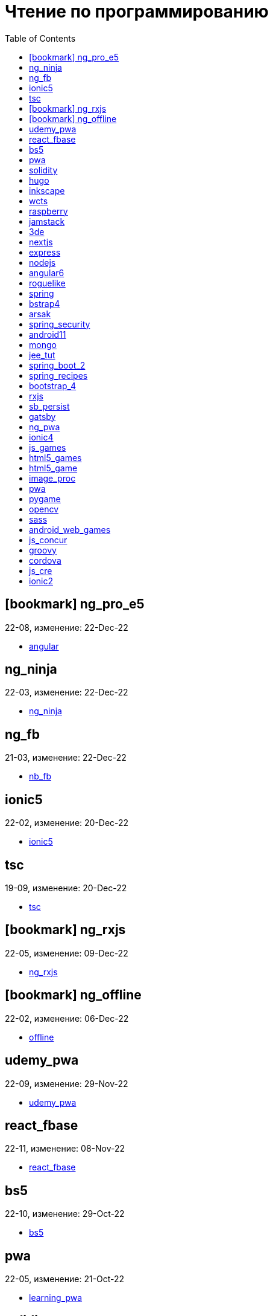 = Чтение по программированию
:icons: font
:toc: right


== icon:bookmark[] ng_pro_e5

22-08, изменение: 22-Dec-22

- link:22-08/ng_pro_e5_code/angular.html[angular]

==  ng_ninja

22-03, изменение: 22-Dec-22

- link:22-03/ng_ninja_code/ng_ninja.html[ng_ninja]

==  ng_fb

21-03, изменение: 22-Dec-22

- link:21-03/ng_fb_code/nb_fb.html[nb_fb]

==  ionic5

22-02, изменение: 20-Dec-22

- link:22-02/ionic5_code/ionic5.html[ionic5]

==  tsc

19-09, изменение: 20-Dec-22

- link:19-09/tsc_code/tsc.html[tsc]

== icon:bookmark[] ng_rxjs

22-05, изменение: 09-Dec-22

- link:22-05/ng_rxjs_code/ng_rxjs.html[ng_rxjs]

== icon:bookmark[] ng_offline

22-02, изменение: 06-Dec-22

- link:22-02/ng_offline_code/offline.html[offline]

==  udemy_pwa

22-09, изменение: 29-Nov-22

- link:22-09/udemy_pwa_code/udemy_pwa.html[udemy_pwa]

==  react_fbase

22-11, изменение: 08-Nov-22

- link:22-11/react_fbase_code/react_fbase.html[react_fbase]

==  bs5

22-10, изменение: 29-Oct-22

- link:22-10/bs5_code/bs5.html[bs5]

==  pwa

22-05, изменение: 21-Oct-22

- link:22-05/pwa_code/learning_pwa.html[learning_pwa]

==  solidity

22-10, изменение: 27-Sep-22

- link:22-10/solidity_code/solidity.html[solidity]

==  hugo

22-02, изменение: 26-Sep-22

- link:22-02/hugo_code/hugo.html[hugo]

==  inkscape

22-10, изменение: 12-Sep-22

- link:22-10/inkscape_code/inkscape.html[inkscape]

==  wcts

22-09, изменение: 01-Sep-22

- link:22-09/wcts_code/wcts.html[wcts]

==  raspberry

16-12, изменение: 23-Aug-22

- link:16-12/raspberry_code/pi_setup.html[pi_setup]
- link:16-12/raspberry_code/mqtt.html[mqtt]

==  jamstack

22-06, изменение: 23-Jun-22

- link:22-06/jamstack_code/jamstack.html[jamstack]

==  3de

22-04, изменение: 14-Jun-22

- link:22-04/3de_code/3de.html[3de]

==  nextjs

22-06, изменение: 14-Jun-22

- link:22-06/nextjs_code/nextjs.html[nextjs]

==  express

22-02, изменение: 12-Apr-22

- link:22-02/express_code/express.html[express]

==  nodejs

18-11, изменение: 12-Apr-22

- link:18-11/nodejs_code/nodejs.html[nodejs]

==  angular6

18-10, изменение: 05-Apr-22

- link:18-10/angular6_code/angular-directives.html[angular-directives]
- link:18-10/angular6_code/angular6.html[angular6]
- link:18-10/angular6_code/ng_heroes.html[ng_heroes]
- link:18-10/angular6_code/ng_tut.html[ng_tut]

==  roguelike

22-01, изменение: 13-Feb-22

- link:22-01/roguelike_code/phaser.html[phaser]

==  spring

22-02, изменение: 11-Feb-22

- link:22-02/spring_code/spring.html[spring]

==  bstrap4

21-11, изменение: 30-Jan-22

- link:21-11/bstrap4_code/bstrap4.html[bstrap4]

==  arsak

21-10, изменение: 26-Jan-22

- link:21-10/arsak_code/arsak.html[arsak]

==  spring_security

20-11, изменение: 20-Jan-22

- link:20-11/spring_security_code/jwt.html[jwt]

==  android11

21-09, изменение: 08-Jan-22

- link:21-09/android11_code/android11.html[android11]

==  mongo

15-11, изменение: 13-Jul-21

- link:15-11/mongo_code/mongo.html[mongo]

==  jee_tut

21-05, изменение: 27-May-21

- link:21-05/jee_tut_code/persist.html[persist]

==  spring_boot_2

18-12, изменение: 19-May-21

- link:18-12/spring_boot_2_code/springboot2.html[springboot2]

==  spring_recipes

15-12, изменение: 02-May-21

- link:15-12/spring_recipes_code/soap.html[soap]

==  bootstrap_4

17-03, изменение: 20-Feb-21

- link:17-03/bootstrap_4_code/bs4.html[bs4]

==  rxjs

17-09, изменение: 09-Feb-21

- link:17-09/rxjs_code/rxjs.html[rxjs]

==  sb_persist

20-04, изменение: 21-Dec-20

- link:20-04/sb_persist_code/sb_persist.html[sb_persist]

==  gatsby

20-08, изменение: 06-Dec-20

- link:20-08/gatsby_code/gatsby.html[gatsby]

==  ng_pwa

19-05, изменение: 21-Jul-20

- link:19-05/ng_pwa_code/ng_pwa.html[ng_pwa]
- link:19-05/ng_pwa_code/angularfire.html[angularfire]

==  ionic4

19-02, изменение: 05-May-20

- link:19-02/ionic4_code/hackernews.html[hackernews]
- link:19-02/ionic4_code/router.html[router]

==  js_games

15-10, изменение: 30-Dec-19

- link:15-10/js_games_code/js_games.html[js_games]

==  html5_games

15-07, изменение: 27-Dec-19

- link:15-07/html5_games_code/html5_games.html[html5_games]

==  html5_game

18-01, изменение: 24-Dec-19

- link:18-01/html5_game_code/html5_game.html[html5_game]

==  image_proc

19-08, изменение: 14-Sep-19

- link:19-08/image_proc_code/image_proc.html[image_proc]

==  pwa

18-05, изменение: 11-Sep-19

- link:18-05/pwa_code/pwa.html[pwa]
- link:18-05/pwa_code/background-sync.html[background-sync]

==  pygame

19-09, изменение: 08-Sep-19

- link:19-09/pygame_code/pygame.html[pygame]

==  opencv

19-08, изменение: 26-Aug-19

- link:19-08/opencv_code/opencv.html[opencv]

==  sass

17-05, изменение: 13-May-19

- link:17-05/sass_code/sass.html[sass]

==  android_web_games

13-01, изменение: 11-May-19

- link:13-01/android_web_games_code/game.html[game]

==  js_concur

16-11, изменение: 10-May-19

- link:16-11/js_concur_code/eventloop.html[eventloop]

==  groovy

18-05, изменение: 09-May-19

- link:18-05/groovy_code/xml-docs.html[xml-docs]
- link:18-05/groovy_code/venkat.html[venkat]
- link:18-05/groovy_code/gdk.html[gdk]
- link:18-05/groovy_code/gdk-docs.html[gdk-docs]

==  cordova

16-09, изменение: 26-Apr-19

- link:16-09/cordova_code/cordova.html[cordova]

==  js_cre

17-01, изменение: 26-Apr-19

- link:17-01/js_cre_code/audiovideo.html[audiovideo]

==  ionic2

17-05, изменение: 12-Apr-19

- link:17-05/ionic2_code/typescript.html[typescript]
- link:17-05/ionic2_code/socialsharing.html[socialsharing]
- link:17-05/ionic2_code/ionicforms.html[ionicforms]
